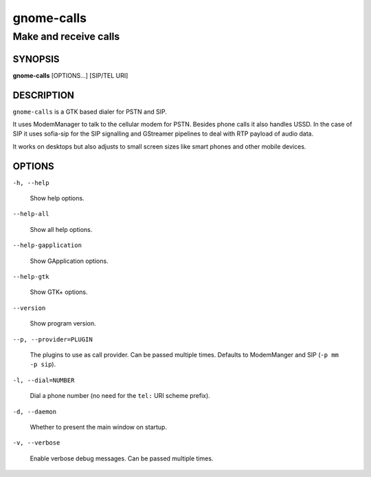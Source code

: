 .. _gnome-calls(1):

===========
gnome-calls
===========

----------------------
Make and receive calls
----------------------

SYNOPSIS
--------

|   **gnome-calls** [OPTIONS...] [SIP/TEL URI]

DESCRIPTION
-----------

``gnome-calls`` is a GTK based dialer for PSTN and SIP.

It uses ModemManager to talk to the cellular modem for PSTN.
Besides phone calls it also handles USSD.
In the case of SIP it uses sofia-sip for the SIP signalling and GStreamer
pipelines to deal with RTP payload of audio data.

It works on desktops but also adjusts to small screen sizes like smart phones
and other mobile devices.

OPTIONS
-------

``-h, --help``

  Show help options.

``--help-all``

  Show all help options.

``--help-gapplication``

  Show GApplication options.

``--help-gtk``

  Show GTK+ options.

``--version``

  Show program version.

``--p, --provider=PLUGIN``

  The plugins to use as call provider. Can be passed multiple times. Defaults to ModemManger and SIP (``-p mm -p sip``).

``-l, --dial=NUMBER``

  Dial a phone number (no need for the ``tel:`` URI scheme prefix).

``-d, --daemon``

  Whether to present the main window on startup.

``-v, --verbose``

  Enable verbose debug messages. Can be passed multiple times.
